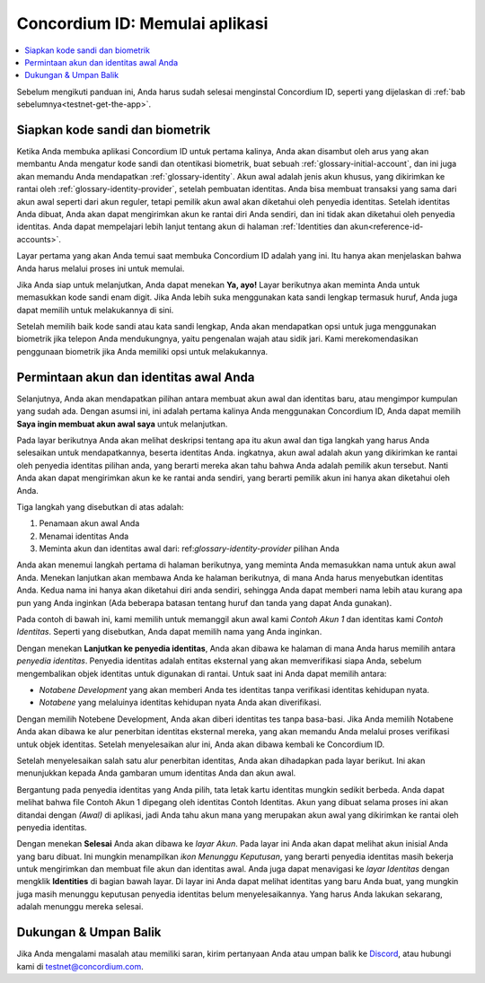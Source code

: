 
.. _Discord: https://discord.gg/xWmQ5tp

.. _testnet-memulai:

===============================
Concordium ID: Memulai aplikasi
===============================

.. contents::
   :local:
   :backlinks: none

Sebelum mengikuti panduan ini, Anda harus sudah selesai menginstal Concordium ID, seperti yang dijelaskan di :ref:`bab sebelumnya<testnet-get-the-app>`.

Siapkan kode sandi dan biometrik
================================

Ketika Anda membuka aplikasi Concordium ID untuk pertama kalinya, Anda akan disambut oleh arus
yang akan membantu Anda mengatur kode sandi dan otentikasi biometrik, buat sebuah :ref:`glossary-initial-account`,
dan ini juga akan memandu Anda mendapatkan :ref:`glossary-identity`. Akun awal adalah jenis akun khusus,
yang dikirimkan ke rantai oleh :ref:`glossary-identity-provider`, setelah pembuatan identitas. Anda bisa membuat
transaksi yang sama dari akun awal seperti dari akun reguler, tetapi pemilik akun awal akan
diketahui oleh penyedia identitas. Setelah identitas Anda dibuat, Anda akan dapat mengirimkan akun ke rantai
diri Anda sendiri, dan ini tidak akan diketahui oleh penyedia identitas. Anda dapat mempelajari lebih lanjut tentang akun di halaman :ref:`Identities
dan akun<reference-id-accounts>`.

Layar pertama yang akan Anda temui saat membuka Concordium ID adalah yang ini. Itu hanya akan menjelaskan bahwa
Anda harus melalui proses ini untuk memulai.

Jika Anda siap untuk melanjutkan, Anda dapat menekan **Ya, ayo!** Layar berikutnya akan meminta Anda untuk memasukkan
kode sandi enam digit. Jika Anda lebih suka menggunakan kata sandi lengkap termasuk huruf, Anda juga dapat memilih untuk melakukannya di sini.

.. image:: images/concordium-id/int1.png
      :width: 32%
.. image:: images/concordium-id/int2.png
      :width: 32%

.. todo::

   Tulis arahan untuk membuat dua atau lebih gambar secara berdampingan di tengah


Setelah memilih baik kode sandi atau kata sandi lengkap, Anda akan mendapatkan opsi untuk juga menggunakan biometrik jika telepon Anda
mendukungnya, yaitu pengenalan wajah atau sidik jari. Kami merekomendasikan penggunaan biometrik jika Anda memiliki opsi untuk melakukannya.

.. image:: images/concordium-id/int3.png
      :width: 32%
      :align: center

Permintaan akun dan identitas awal Anda
=======================================

Selanjutnya, Anda akan mendapatkan pilihan antara membuat akun awal dan identitas baru, atau mengimpor kumpulan yang sudah ada.
Dengan asumsi ini, ini adalah pertama kalinya Anda menggunakan Concordium ID, Anda dapat memilih **Saya ingin membuat akun awal saya** untuk melanjutkan.

.. image:: images/concordium-id/int4.png
      :width: 32%
      :align: center


Pada layar berikutnya Anda akan melihat deskripsi tentang apa itu akun awal dan tiga langkah yang harus Anda selesaikan untuk mendapatkannya,
beserta identitas Anda. ingkatnya, akun awal adalah akun yang dikirimkan ke rantai oleh penyedia identitas pilihan
anda, yang berarti mereka akan tahu bahwa Anda adalah pemilik akun tersebut. Nanti Anda akan dapat mengirimkan akun ke
ke rantai anda sendiri, yang berarti pemilik akun ini hanya akan diketahui oleh Anda.

.. image:: images/concordium-id/int5.png
      :width: 32%
      :align: center

Tiga langkah yang disebutkan di atas adalah:

1. Penamaan akun awal Anda
2. Menamai identitas Anda
3. Meminta akun dan identitas awal dari: ref:`glossary-identity-provider` pilihan Anda

Anda akan menemui langkah pertama di halaman berikutnya, yang meminta Anda memasukkan nama untuk akun awal Anda. Menekan lanjutkan
akan membawa Anda ke halaman berikutnya, di mana Anda harus menyebutkan identitas Anda. Kedua nama ini hanya akan diketahui diri anda sendiri,
sehingga Anda dapat memberi nama lebih atau kurang apa pun yang Anda inginkan (Ada beberapa batasan tentang huruf dan tanda yang dapat Anda gunakan).

Pada contoh di bawah ini, kami memilih untuk memanggil akun awal kami *Contoh Akun 1* dan identitas kami *Contoh Identitas*. Seperti
yang disebutkan, Anda dapat memilih nama yang Anda inginkan.

.. image:: images/concordium-id/int6.png
      :width: 32%
.. image:: images/concordium-id/int7.png
      :width: 32%

Dengan menekan **Lanjutkan ke penyedia identitas**, Anda akan dibawa ke halaman di mana Anda harus memilih antara *penyedia identitas*.
Penyedia identitas adalah entitas eksternal yang akan memverifikasi siapa Anda, sebelum mengembalikan objek identitas untuk digunakan di rantai.
Untuk saat ini Anda dapat memilih antara:

* *Notabene Development* yang akan memberi Anda tes identitas tanpa verifikasi identitas kehidupan nyata.
* *Notabene* yang melaluinya identitas kehidupan nyata Anda akan diverifikasi.

.. image:: images/concordium-id/int8.png
      :width: 32%
      :align: center

Dengan memilih Notebene Development, Anda akan diberi identitas tes tanpa basa-basi. Jika Anda memilih Notabene Anda akan dibawa
ke alur penerbitan identitas eksternal mereka, yang akan memandu Anda melalui proses verifikasi untuk objek identitas.
Setelah menyelesaikan alur ini, Anda akan dibawa kembali ke Concordium ID.

Setelah menyelesaikan salah satu alur penerbitan identitas, Anda akan dihadapkan pada layar berikut. Ini akan menunjukkan kepada Anda gambaran umum
identitas Anda dan akun awal.

.. image:: images/concordium-id/int9.png
      :width: 32%
      :align: center

Bergantung pada penyedia identitas yang Anda pilih, tata letak kartu identitas mungkin sedikit berbeda. Anda dapat melihat bahwa file
Contoh Akun 1 dipegang oleh identitas Contoh Identitas. Akun yang dibuat selama proses ini akan ditandai dengan *(Awal)*
di aplikasi, jadi Anda tahu akun mana yang merupakan akun awal yang dikirimkan ke rantai oleh penyedia identitas.

Dengan menekan **Selesai** Anda akan dibawa ke *layar Akun*. Pada layar ini Anda akan dapat melihat akun inisial Anda yang baru
dibuat. Ini mungkin menampilkan *ikon Menunggu Keputusan*, yang berarti penyedia identitas masih bekerja untuk mengirimkan dan membuat file
akun dan identitas awal. Anda juga dapat menavigasi ke *layar Identitas* dengan mengklik **Identities** di bagian bawah
layar. Di layar ini Anda dapat melihat identitas yang baru Anda buat, yang mungkin juga masih menunggu keputusan penyedia identitas
belum menyelesaikannya. Yang harus Anda lakukan sekarang, adalah menunggu mereka selesai.

.. image:: images/concordium-id/int10.png
      :width: 32%
.. image:: images/concordium-id/int11.png
      :width: 32%


Dukungan & Umpan Balik
======================

Jika Anda mengalami masalah atau memiliki saran, kirim pertanyaan Anda atau
umpan balik ke `Discord`_, atau hubungi kami di testnet@concordium.com.
